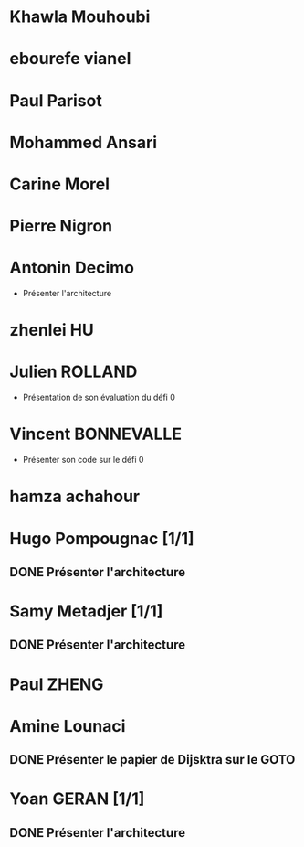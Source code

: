* Khawla Mouhoubi
* ebourefe vianel
* Paul Parisot
* Mohammed Ansari
* Carine Morel
* Pierre Nigron
* Antonin Decimo
  - Présenter l'architecture
* zhenlei HU
* Julien ROLLAND
  - Présentation de son évaluation du défi 0
* Vincent BONNEVALLE
  - Présenter son code sur le défi 0
* hamza achahour
* Hugo Pompougnac [1/1]
** DONE Présenter l'architecture
* Samy Metadjer [1/1]
** DONE Présenter l'architecture
* Paul ZHENG
* Amine Lounaci
** DONE Présenter le papier de Dijsktra sur le GOTO
* Yoan GERAN [1/1]
** DONE Présenter l'architecture
